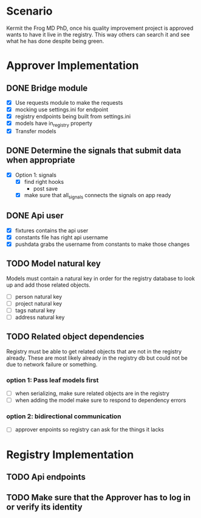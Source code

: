 * Scenario
Kermit the Frog MD PhD, once his quality improvement project is approved
wants to have it live in the registry. This way others can search it and
see what he has done despite being green.
* Approver Implementation
** DONE Bridge module
CLOSED: [2016-08-05 Fri 16:32]
- [X] Use requests module to make the requests
- [X] mocking use settings.ini for endpoint
- [X] registry endpoints being built from settings.ini
- [X] models have in_registry property
- [X] Transfer models
** DONE Determine the signals that submit data when appropriate
CLOSED: [2016-08-05 Fri 11:33]
  + [X] Option 1: signals
    * [X] find right hooks
      * post save
    * [X] make sure that all_signals connects the signals on app ready
** DONE Api user
CLOSED: [2016-08-05 Fri 11:45]
- [X] fixtures contains the api user
- [X] constants file has right api username
- [X] pushdata grabs the username from constants to make those changes
** TODO Model natural key
Models must contain a natural key in order for the registry database to
look up and add those related objects.
- [ ] person natural key
- [ ] project natural key
- [ ] tags natural key
- [ ] address natural key
** TODO Related object dependencies
Registry must be able to get related objects that are not in the registry
already. These are most likely already in the registry db but could not be
due to network failure or something.
*** option 1: Pass leaf models first
- [ ] when serializing, make sure related objects are in the registry
- [ ] when adding the model make sure to respond to dependency errors
*** option 2: bidirectional communication
- [ ] approver enpoints so registry can ask for the things it lacks
* Registry Implementation
** TODO Api endpoints
** TODO Make sure that the Approver has to log in or verify its identity
